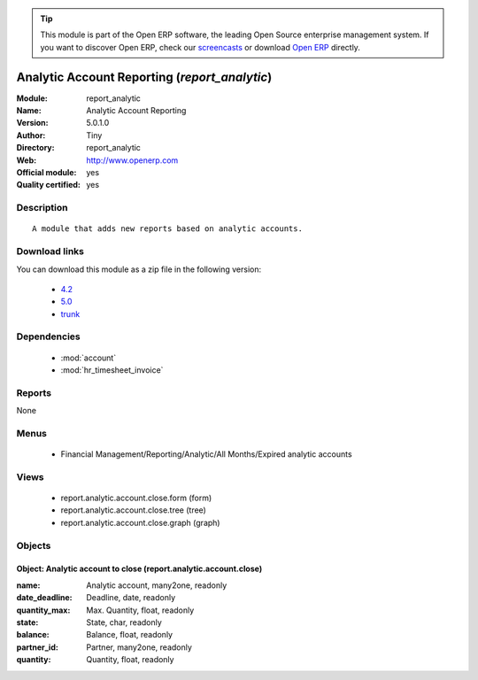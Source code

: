
.. module:: report_analytic
    :synopsis: Analytic Account Reporting (Official, Quality Certified)
    :noindex:
.. 

.. raw:: html

      <br />
    <link rel="stylesheet" href="../_static/hide_objects_in_sidebar.css" type="text/css" />

.. tip:: This module is part of the Open ERP software, the leading Open Source 
  enterprise management system. If you want to discover Open ERP, check our 
  `screencasts <http://openerp.tv>`_ or download 
  `Open ERP <http://openerp.com>`_ directly.

.. raw:: html

    <div class="js-kit-rating" title="" permalink="" standalone="yes" path="/report_analytic"></div>
    <script src="http://js-kit.com/ratings.js"></script>

Analytic Account Reporting (*report_analytic*)
==============================================
:Module: report_analytic
:Name: Analytic Account Reporting
:Version: 5.0.1.0
:Author: Tiny
:Directory: report_analytic
:Web: http://www.openerp.com
:Official module: yes
:Quality certified: yes

Description
-----------

::

  A module that adds new reports based on analytic accounts.

Download links
--------------

You can download this module as a zip file in the following version:

  * `4.2 <http://www.openerp.com/download/modules/4.2/report_analytic.zip>`_
  * `5.0 <http://www.openerp.com/download/modules/5.0/report_analytic.zip>`_
  * `trunk <http://www.openerp.com/download/modules/trunk/report_analytic.zip>`_


Dependencies
------------

 * :mod:`account`
 * :mod:`hr_timesheet_invoice`

Reports
-------

None


Menus
-------

 * Financial Management/Reporting/Analytic/All Months/Expired analytic accounts

Views
-----

 * report.analytic.account.close.form (form)
 * report.analytic.account.close.tree (tree)
 * report.analytic.account.close.graph (graph)


Objects
-------

Object: Analytic account to close (report.analytic.account.close)
#################################################################



:name: Analytic account, many2one, readonly





:date_deadline: Deadline, date, readonly





:quantity_max: Max. Quantity, float, readonly





:state: State, char, readonly





:balance: Balance, float, readonly





:partner_id: Partner, many2one, readonly





:quantity: Quantity, float, readonly


